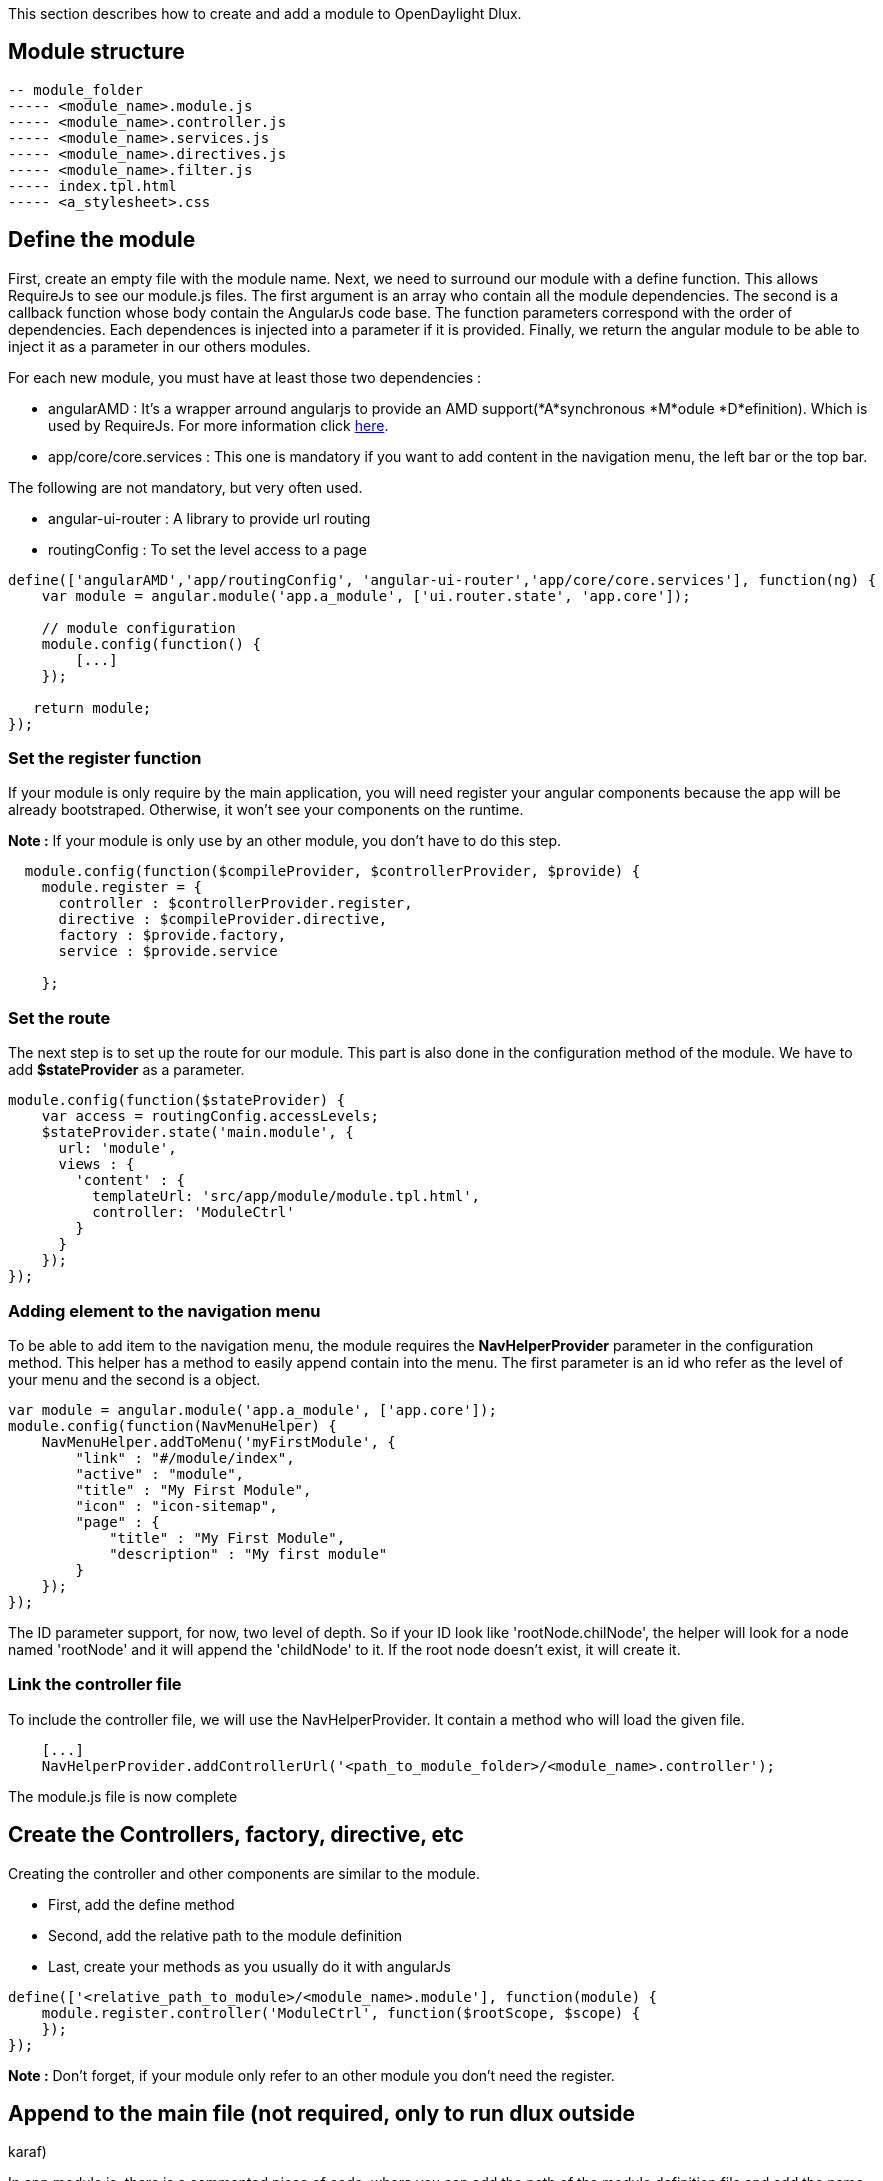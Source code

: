 This section describes how to create and add a module to OpenDaylight
Dlux.

[[module-structure]]
== Module structure

-----------------------------------
-- module_folder
----- <module_name>.module.js 
----- <module_name>.controller.js  
----- <module_name>.services.js  
----- <module_name>.directives.js  
----- <module_name>.filter.js
----- index.tpl.html
----- <a_stylesheet>.css
 
-----------------------------------

[[define-the-module]]
== Define the module

First, create an empty file with the module name. Next, we need to
surround our module with a define function. This allows RequireJs to see
our module.js files. The first argument is an array who contain all the
module dependencies. The second is a callback function whose body
contain the AngularJs code base. The function parameters correspond with
the order of dependencies. Each dependences is injected into a parameter
if it is provided. Finally, we return the angular module to be able to
inject it as a parameter in our others modules.

For each new module, you must have at least those two dependencies :

* angularAMD : It's a wrapper arround angularjs to provide an AMD
support(*A*synchronous *M*odule *D*efinition). Which is used by
RequireJs. For more information click
https://github.com/amdjs/amdjs-api/blob/master/AMD.md[here].
* app/core/core.services : This one is mandatory if you want to add
content in the navigation menu, the left bar or the top bar.

The following are not mandatory, but very often used.

* angular-ui-router : A library to provide url routing
* routingConfig : To set the level access to a page

-------------------------------------------------------------------------------------------------------
define(['angularAMD','app/routingConfig', 'angular-ui-router','app/core/core.services'], function(ng) {
    var module = angular.module('app.a_module', ['ui.router.state', 'app.core']);
    
    // module configuration
    module.config(function() {
        [...]
    });

   return module;
});
-------------------------------------------------------------------------------------------------------

[[set-the-register-function]]
=== Set the register function

If your module is only require by the main application, you will need
register your angular components because the app will be already
bootstraped. Otherwise, it won't see your components on the runtime.

*Note :* If your module is only use by an other module, you don't have
to do this step.

---------------------------------------------------------------------------
  module.config(function($compileProvider, $controllerProvider, $provide) {
    module.register = {
      controller : $controllerProvider.register,
      directive : $compileProvider.directive,
      factory : $provide.factory,
      service : $provide.service
   
    };
---------------------------------------------------------------------------

[[set-the-route]]
=== Set the route

The next step is to set up the route for our module. This part is also
done in the configuration method of the module. We have to add
*$stateProvider* as a parameter.

--------------------------------------------------------
module.config(function($stateProvider) {
    var access = routingConfig.accessLevels;
    $stateProvider.state('main.module', {
      url: 'module',
      views : {
        'content' : {
          templateUrl: 'src/app/module/module.tpl.html',
          controller: 'ModuleCtrl'
        }
      }
    });
});
--------------------------------------------------------

[[adding-element-to-the-navigation-menu]]
=== Adding element to the navigation menu

To be able to add item to the navigation menu, the module requires the
*NavHelperProvider* parameter in the configuration method. This helper
has a method to easily append contain into the menu. The first parameter
is an id who refer as the level of your menu and the second is a object.

----------------------------------------------------------
var module = angular.module('app.a_module', ['app.core']);
module.config(function(NavMenuHelper) {
    NavMenuHelper.addToMenu('myFirstModule', {
        "link" : "#/module/index",
        "active" : "module",
        "title" : "My First Module",
        "icon" : "icon-sitemap",
        "page" : {
            "title" : "My First Module",
            "description" : "My first module"
        }
    });
});
----------------------------------------------------------

The ID parameter support, for now, two level of depth. So if your ID
look like 'rootNode.chilNode', the helper will look for a node named
'rootNode' and it will append the 'childNode' to it. If the root node
doesn't exist, it will create it.

[[link-the-controller-file]]
=== Link the controller file

To include the controller file, we will use the NavHelperProvider. It
contain a method who will load the given file.

-------------------------------------------------------------------------------------------
    [...]
    NavHelperProvider.addControllerUrl('<path_to_module_folder>/<module_name>.controller');
-------------------------------------------------------------------------------------------

The module.js file is now complete

[[create-the-controllers-factory-directive-etc]]
== Create the Controllers, factory, directive, etc

Creating the controller and other components are similar to the module.

* First, add the define method
* Second, add the relative path to the module definition
* Last, create your methods as you usually do it with angularJs

-----------------------------------------------------------------------------
define(['<relative_path_to_module>/<module_name>.module'], function(module) {
    module.register.controller('ModuleCtrl', function($rootScope, $scope) {
    });
});
-----------------------------------------------------------------------------

*Note :* Don't forget, if your module only refer to an other module you
don't need the register.

[[append-to-the-main-file-not-required-only-to-run-dlux-outside-karaf]]
== Append to the main file (not required, only to run dlux outside
karaf)

In app.module.js, there is a commented piece of code, where you can add
the path of the module definition file and add the name of the angular
module. So edit the file app.module.js as the follow

--------------------------------------------
//----Temporary-------\\
var module = [
   [...]
  '<relative_path_module>/<module_name>.js',
   [...]

var e = [
   [...]
  'a_module',
   [...]
//--------------------\\
--------------------------------------------

[[editing-pom.xml-files]]
== Editing POM.xml files

The last thing you need to do is, modify the *POM.xml* files inside the
main dlux directory (dlux/), modules directory (dlux/modules/) and
dlux-web directory (dlux/dlux-web/). Edit the POM.xml files as the
following

*POM.xml file inside dlux/*

----------------------------------------------------------------------------------
<properties>
      <nexus.repository.release>opendaylight.release</nexus.repository.release>
      <nexus.repository.snapshot>opendaylight.snapshot</nexus.repository.snapshot>
      <{app_name}.resources.version>0.1.0-SNAPSHOT</{app_name}.resources.version>
      ...........
<properties>
----------------------------------------------------------------------------------

*POM.xml file inside dlux/modules/*

---------------------------------------------------------------------------------------------------------------
   <modules>
       <module>{name of the app directory}</module> //For example "grouppolicy-resources" or "loader-resources"
       .......
   </modules>
---------------------------------------------------------------------------------------------------------------

*POM.xml file inside dlux/dlux-web/*

--------------------------------------------------------------------------------------------------------------
    <dependencies>
        <dependency>
           <groupId>org.opendaylight.dlux</groupId>
           <artifactId>dlux.{app Name}.resources</artifactId>
           <version>${{app name}.resources.version}</version>
        </dependency>
    </dependencies>
      ......
    <includeArtifactIds>    //Line 183
        dlux.{app name}.resources      //for example "dlux.grouppolicy.resources" or "dlux.topology.resources"
        .....
    </includeArtifactIds>
--------------------------------------------------------------------------------------------------------------
